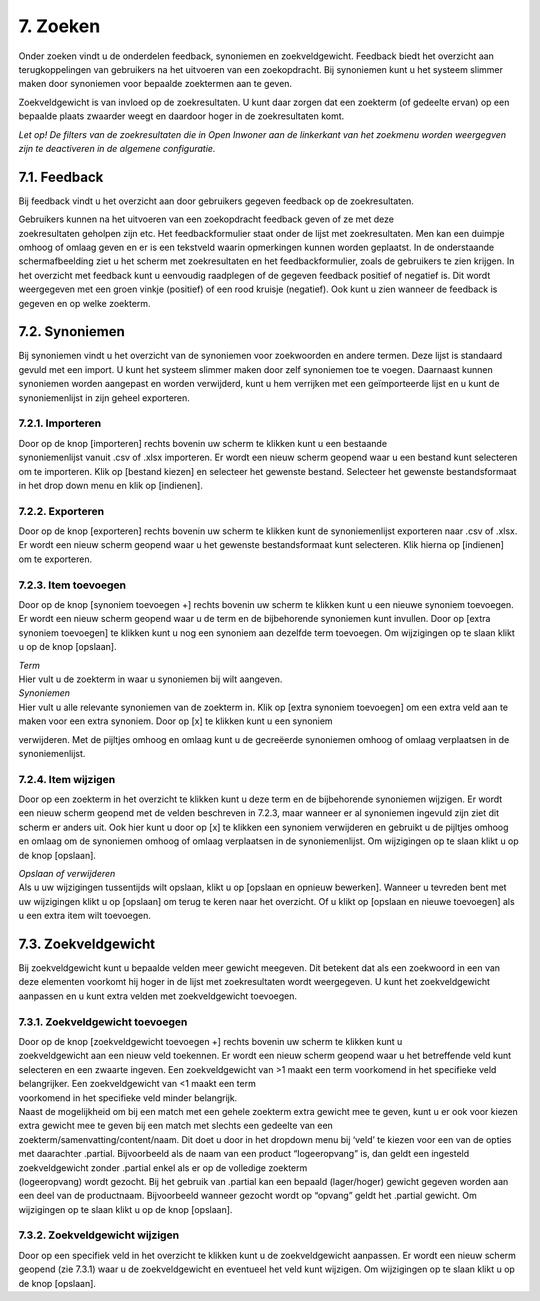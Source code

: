 .. _zoeken:

=========
7. Zoeken
=========

Onder zoeken vindt u de onderdelen feedback, synoniemen en
zoekveldgewicht. Feedback biedt het overzicht aan terugkoppelingen van
gebruikers na het uitvoeren van een zoekopdracht. Bij synoniemen kunt u
het systeem slimmer maken door synoniemen voor bepaalde zoektermen aan
te geven.

Zoekveldgewicht is van invloed op de zoekresultaten. U kunt daar zorgen
dat een zoekterm (of gedeelte ervan) op een bepaalde plaats zwaarder
weegt en daardoor hoger in de zoekresultaten komt.

*Let op! De filters van de zoekresultaten die in Open Inwoner aan de
linkerkant van het zoekmenu worden weergegven zijn te deactiveren in de
algemene configuratie.*

7.1. Feedback
=============

Bij feedback vindt u het overzicht aan door gebruikers gegeven feedback
op de zoekresultaten.

| Gebruikers kunnen na het uitvoeren van een zoekopdracht feedback geven
  of ze met deze
| zoekresultaten geholpen zijn etc. Het feedbackformulier staat onder de
  lijst met zoekresultaten. Men kan een duimpje omhoog of omlaag geven
  en er is een tekstveld waarin opmerkingen kunnen worden geplaatst. In
  de onderstaande schermafbeelding ziet u het scherm met zoekresultaten
  en het feedbackformulier, zoals de gebruikers te zien krijgen. In het
  overzicht met feedback kunt u eenvoudig raadplegen of de gegeven
  feedback positief of negatief is. Dit wordt weergegeven met een groen
  vinkje (positief) of een rood kruisje (negatief). Ook kunt u zien
  wanneer de feedback is gegeven en op welke zoekterm.

.. image:: images/image56.png
   :width: 623px
   :height: 416px


7.2. Synoniemen
===============

Bij synoniemen vindt u het overzicht van de synoniemen voor zoekwoorden
en andere termen. Deze lijst is standaard gevuld met een import. U kunt
het systeem slimmer maken door zelf synoniemen toe te voegen. Daarnaast
kunnen synoniemen worden aangepast en worden verwijderd, kunt u hem
verrijken met een geïmporteerde lijst en u kunt de synoniemenlijst in
zijn geheel exporteren.

7.2.1. Importeren
-----------------

| Door op de knop [importeren] rechts bovenin uw scherm te klikken kunt
  u een bestaande
| synoniemenlijst vanuit .csv of .xlsx importeren. Er wordt een nieuw
  scherm geopend waar u een bestand kunt selecteren om te importeren.
  Klik op [bestand kiezen] en selecteer het gewenste bestand. Selecteer
  het gewenste bestandsformaat in het drop down menu en klik op
  [indienen].

7.2.2. Exporteren
-----------------

Door op de knop [exporteren] rechts bovenin uw scherm te klikken kunt de
synoniemenlijst exporteren naar .csv of .xlsx. Er wordt een nieuw scherm
geopend waar u het gewenste bestandsformaat kunt selecteren. Klik hierna
op [indienen] om te exporteren.

7.2.3. Item toevoegen
---------------------

Door op de knop [synoniem toevoegen +] rechts bovenin uw scherm te
klikken kunt u een nieuwe synoniem toevoegen. Er wordt een nieuw scherm
geopend waar u de term en de bijbehorende synoniemen kunt invullen. Door
op [extra synoniem toevoegen] te klikken kunt u nog een synoniem aan
dezelfde term toevoegen. Om wijzigingen op te slaan klikt u op de knop
[opslaan].

.. image:: images/image57.png
   :width: 624px
   :height: 280px

| *Term*
| Hier vult u de zoekterm in waar u synoniemen bij wilt aangeven.

| *Synoniemen*
| Hier vult u alle relevante synoniemen van de zoekterm in. Klik op
  [extra synoniem toevoegen] om een extra veld aan te maken voor een
  extra synoniem. Door op [x] te klikken kunt u een synoniem

verwijderen. Met de pijltjes omhoog en omlaag kunt u de gecreëerde
synoniemen omhoog of omlaag verplaatsen in de synoniemenlijst.

7.2.4. Item wijzigen
--------------------

Door op een zoekterm in het overzicht te klikken kunt u deze term en de
bijbehorende synoniemen wijzigen. Er wordt een nieuw scherm geopend met
de velden beschreven in 7.2.3, maar wanneer er al synoniemen ingevuld
zijn ziet dit scherm er anders uit. Ook hier kunt u door op [x] te
klikken een synoniem verwijderen en gebruikt u de pijltjes omhoog en
omlaag om de synoniemen omhoog of omlaag verplaatsen in de
synoniemenlijst. Om wijzigingen op te slaan klikt u op de knop
[opslaan].

.. image:: images/image58.png
   :width: 624px
   :height: 482px

| *Opslaan of verwijderen*
| Als u uw wijzigingen tussentijds wilt opslaan, klikt u op [opslaan en
  opnieuw bewerken]. Wanneer u tevreden bent met uw wijzigingen klikt u
  op [opslaan] om terug te keren naar het overzicht. Of u klikt op
  [opslaan en nieuwe toevoegen] als u een extra item wilt toevoegen.

7.3. Zoekveldgewicht
====================

Bij zoekveldgewicht kunt u bepaalde velden meer gewicht meegeven. Dit
betekent dat als een zoekwoord in een van deze elementen voorkomt hij
hoger in de lijst met zoekresultaten wordt weergegeven. U kunt het
zoekveldgewicht aanpassen en u kunt extra velden met zoekveldgewicht
toevoegen.

.. image:: images/image59.png
   :width: 624px
   :height: 164px

7.3.1. Zoekveldgewicht toevoegen
--------------------------------

| Door op de knop [zoekveldgewicht toevoegen +] rechts bovenin uw scherm
  te klikken kunt u
| zoekveldgewicht aan een nieuw veld toekennen. Er wordt een nieuw
  scherm geopend waar u het betreffende veld kunt selecteren en een
  zwaarte ingeven. Een zoekveldgewicht van >1 maakt een term voorkomend
  in het specifieke veld belangrijker. Een zoekveldgewicht van <1 maakt
  een term
| voorkomend in het specifieke veld minder belangrijk.

.. image:: images/image60.png
   :width: 623px
   :height: 149px

| Naast de mogelijkheid om bij een match met een gehele zoekterm extra
  gewicht mee te geven, kunt u er ook voor kiezen extra gewicht mee te
  geven bij een match met slechts een gedeelte van een
| zoekterm/samenvatting/content/naam. Dit doet u door in het dropdown
  menu bij ‘veld’ te kiezen voor een van de opties met daarachter
  .partial. Bijvoorbeeld als de naam van een product “logeeropvang” is,
  dan geldt een ingesteld zoekveldgewicht zonder .partial enkel als er
  op de volledige zoekterm
| (logeeropvang) wordt gezocht. Bij het gebruik van .partial kan een
  bepaald (lager/hoger) gewicht gegeven worden aan een deel van de
  productnaam. Bijvoorbeeld wanneer gezocht wordt op “opvang” geldt het
  .partial gewicht. Om wijzigingen op te slaan klikt u op de knop
  [opslaan].

7.3.2. Zoekveldgewicht wijzigen
-------------------------------

Door op een specifiek veld in het overzicht te klikken kunt u de
zoekveldgewicht aanpassen. Er wordt een nieuw scherm geopend (zie 7.3.1)
waar u de zoekveldgewicht en eventueel het veld kunt wijzigen. Om
wijzigingen op te slaan klikt u op de knop [opslaan].


